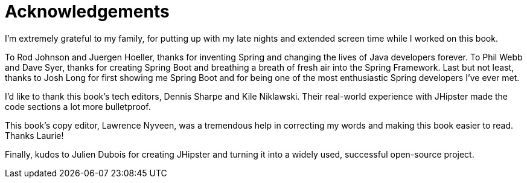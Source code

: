 = Acknowledgements

I'm extremely grateful to my family, for putting up with my late nights and extended screen time while I worked on this book.

To Rod Johnson and Juergen Hoeller, thanks for inventing Spring and changing the lives of Java developers forever. To Phil Webb and Dave Syer, thanks for creating Spring Boot and breathing a breath of fresh air into the Spring Framework. Last but not least, thanks to Josh Long for first showing me Spring Boot and for being one of the most enthusiastic Spring developers I've ever met.

I'd like to thank this book's tech editors, Dennis Sharpe and Kile Niklawski. Their real-world experience with JHipster made the code sections a lot more bulletproof.

This book's copy editor, Lawrence Nyveen, was a tremendous help in correcting my words and making this book easier to read. Thanks Laurie!

Finally, kudos to Julien Dubois for creating JHipster and turning it into a widely used, successful open-source project.
